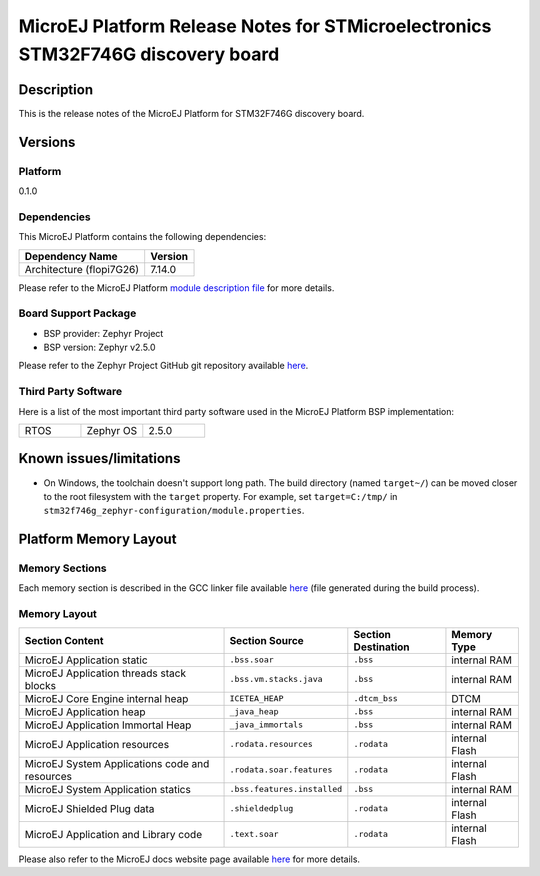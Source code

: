 ..
    Copyright 2020-2021 MicroEJ Corp. All rights reserved.
    This library is provided in source code for use, modification and test, subject to license terms.
    Any modification of the source code will break MicroEJ Corp. warranties on the whole library.

.. _release-notes:
.. |BOARD_NAME| replace:: STM32F746G discovery board
.. |BOARD_REVISION| replace:: A01
.. |PLATFORM_NAME| replace:: STM32F746G Platform
.. |PLATFORM_VER| replace:: 0.1.0
.. |RCP| replace:: MICROEJ SDK
.. |PLATFORM| replace:: MicroEJ Platform
.. |PLATFORMS| replace:: MicroEJ Platforms
.. |SIM| replace:: MicroEJ Simulator
.. |ARCH| replace:: MicroEJ Architecture
.. |CIDE| replace:: MICROEJ SDK
.. |RTOS| replace:: Zephyr RTOS
.. |MANUFACTURER| replace:: STMicroelectronics

.. _README MicroEJ BSP: ./stm32f746g_zephyr-bsp/projects/microej/README.rst
.. _RELEASE NOTES: ./RELEASE_NOTES.rst
.. _CHANGELOG: ./CHANGELOG.rst

.. _release-notes:

========================================================
|PLATFORM| Release Notes for |MANUFACTURER| |BOARD_NAME|
========================================================

Description
===========

This is the release notes of the |PLATFORM| for |BOARD_NAME|.

Versions
========

Platform
--------

|PLATFORM_VER|

Dependencies
------------

This |PLATFORM| contains the following dependencies:

.. list-table::
   :header-rows: 1
   
   * - Dependency Name
     - Version
   * - Architecture (flopi7G26)
     - 7.14.0

Please refer to the |PLATFORM| `module description file <./stm32f746g_zephyr-configuration/module.ivy>`_ 
for more details.

Board Support Package
---------------------

- BSP provider: Zephyr Project
- BSP version: Zephyr v2.5.0

Please refer to the Zephyr Project GitHub git repository
available `here <https://docs.zephyrproject.org/2.5.0/boards/arm/stm32f746g_disco/doc/index.html>`_.

Third Party Software
--------------------

Here is a list of the most important third party software used in the |PLATFORM| BSP implementation:

.. list-table::
   :widths: 3 3 3

   * - RTOS 
     - Zephyr OS
     - 2.5.0

Known issues/limitations
========================

- On Windows, the toolchain doesn't support long path. The build
  directory (named ``target~/``) can be moved closer to the root
  filesystem with the ``target`` property.  For example, set
  ``target=C:/tmp/`` in
  ``stm32f746g_zephyr-configuration/module.properties``.

Platform Memory Layout
======================

Memory Sections
---------------

Each memory section is described in the GCC linker file available
`here <stm32f746g_zephyr-bsp/projects/microej/build/zephyr/linker.cmd>`__ (file generated during the build process).

Memory Layout
-------------

.. list-table::
   :header-rows: 1
   
   * - Section Content
     - Section Source
     - Section Destination
     - Memory Type
   * - MicroEJ Application static
     - ``.bss.soar``
     - ``.bss``
     - internal RAM
   * - MicroEJ Application threads stack blocks 
     - ``.bss.vm.stacks.java``
     - ``.bss``
     - internal RAM
   * - MicroEJ Core Engine internal heap 
     - ``ICETEA_HEAP``
     - ``.dtcm_bss``
     - DTCM
   * - MicroEJ Application heap 
     - ``_java_heap``
     - ``.bss``
     - internal RAM
   * - MicroEJ Application Immortal Heap 
     - ``_java_immortals``
     - ``.bss``
     - internal RAM
   * - MicroEJ Application resources 
     - ``.rodata.resources``
     - ``.rodata``
     - internal Flash
   * - MicroEJ System Applications code and resources 
     - ``.rodata.soar.features``
     - ``.rodata``
     - internal Flash
   * - MicroEJ System Application statics 
     - ``.bss.features.installed``
     - ``.bss``
     - internal RAM
   * - MicroEJ Shielded Plug data 
     - ``.shieldedplug``
     - ``.rodata``
     - internal Flash
   * - MicroEJ Application and Library code 
     - ``.text.soar``
     - ``.rodata``
     - internal Flash

Please also refer to the MicroEJ docs website page available `here
<https://docs.microej.com/en/latest/PlatformDeveloperGuide/coreEngine.html#link>`__
for more details.
